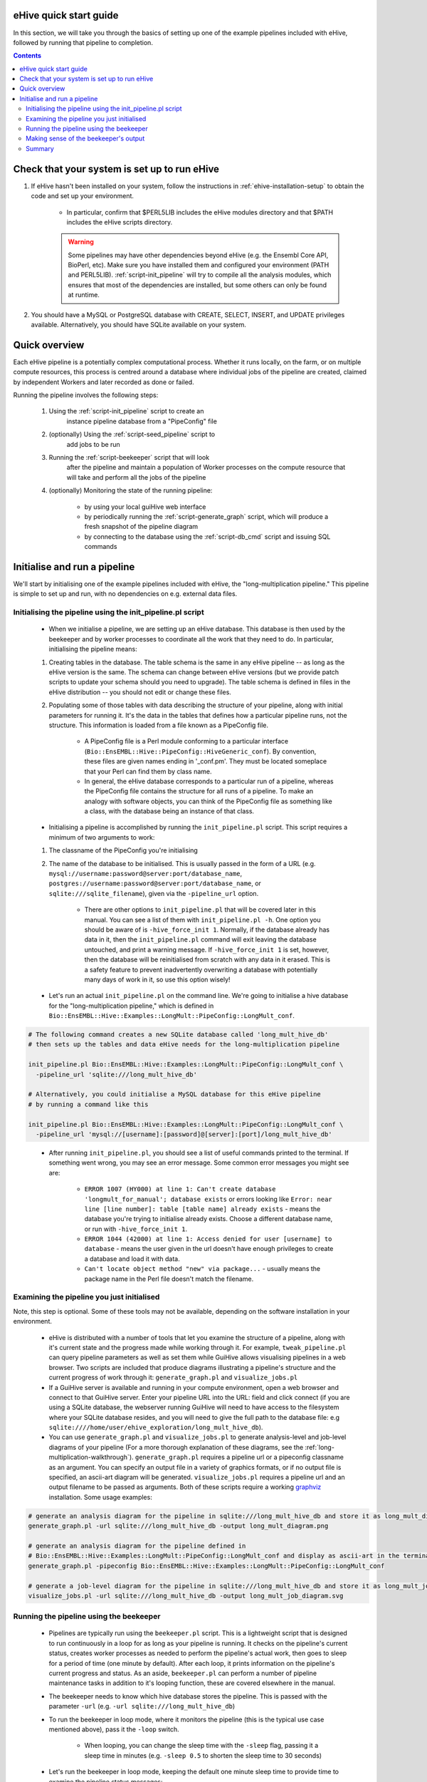 
eHive quick start guide
=======================

In this section, we will take you through the basics of setting up one of the example pipelines included with eHive, followed by running that pipeline to completion.

.. contents::

Check that your system is set up to run eHive
=============================================

#. If eHive hasn't been installed on your system, follow the instructions in :ref:`ehive-installation-setup` to obtain the code and set up your environment.

    - In particular, confirm that $PERL5LIB includes the eHive modules directory and that $PATH includes the eHive scripts directory.

    .. warning ::
        Some pipelines may have other dependencies beyond eHive (e.g. the
        Ensembl Core API, BioPerl, etc). Make sure you have installed them
        and configured your environment (PATH and PERL5LIB).
        :ref:`script-init_pipeline` will
        try to compile all the analysis modules, which ensures that most of
        the dependencies are installed, but some others can only be found
        at runtime.

#. You should have a MySQL or PostgreSQL database with CREATE, SELECT, INSERT, and UPDATE privileges available. Alternatively, you should have SQLite available on your system.


Quick overview
==============

Each eHive pipeline is a potentially complex computational process.
Whether it runs locally, on the farm, or on multiple compute resources,
this process is centred around a database where individual jobs of the
pipeline are created, claimed by independent Workers and later recorded as
done or failed.

Running the pipeline involves the following steps:

  #. Using the :ref:`script-init_pipeline` script to create an
       instance pipeline database from a "PipeConfig" file

  #. (optionally) Using the :ref:`script-seed_pipeline` script to
       add jobs to be run

  #. Running the :ref:`script-beekeeper` script that will look
       after the pipeline and maintain a population of Worker processes on
       the compute resource that will take and perform all the jobs of the
       pipeline

  #. (optionally) Monitoring the state of the running pipeline:

       - by using your local guiHive web interface

       - by periodically running the :ref:`script-generate_graph`
         script, which will produce a fresh snapshot of the pipeline
         diagram

       - by connecting to the database using the
         :ref:`script-db_cmd` script and issuing SQL commands


Initialise and run a pipeline
=============================

We'll start by initialising one of the example pipelines included with eHive, the "long-multiplication pipeline." This pipeline is simple to set up and run, with no dependencies on e.g. external data files.

Initialising the pipeline using the init_pipeline.pl script
-----------------------------------------------------------

    - When we initialise a pipeline, we are setting up an eHive database. This database is then used by the beekeeper and by worker processes to coordinate all the work that they need to do. In particular, initialising the pipeline means:

    #. Creating tables in the database. The table schema is the same in any eHive pipeline -- as long as the eHive version is the same. The schema can change between eHive versions (but we provide patch scripts to update your schema should you need to upgrade). The table schema is defined in files in the eHive distribution -- you should not edit or change these files.

    #. Populating some of those tables with data describing the structure of your pipeline, along with initial parameters for running it. It's the data in the tables that defines how a particular pipeline runs, not the structure. This information is loaded from a file known as a PipeConfig file.

        - A PipeConfig file is a Perl module conforming to a particular interface (``Bio::EnsEMBL::Hive::PipeConfig::HiveGeneric_conf``). By convention, these files are given names ending in '_conf.pm'. They must be located someplace that your Perl can find them by class name.

        - In general, the eHive database corresponds to a particular run of a pipeline, whereas the PipeConfig file contains the structure for all runs of a pipeline. To make an analogy with software objects, you can think of the PipeConfig file as something like a class, with the database being an instance of that class.

    - Initialising a pipeline is accomplished by running the ``init_pipeline.pl`` script. This script requires a minimum of two arguments to work:

    #. The classname of the PipeConfig you're initialising

    #. The name of the database to be initialised. This is usually passed in the form of a URL (e.g. ``mysql://username:password@server:port/database_name``, ``postgres://username:password@server:port/database_name``, or ``sqlite:///sqlite_filename``), given via the ``-pipeline_url`` option.

        - There are other options to ``init_pipeline.pl`` that will be covered later in this manual. You can see a list of them with ``init_pipeline.pl -h``. One option you should be aware of is ``-hive_force_init 1``. Normally, if the database already has data in it, then the ``init_pipeline.pl`` command will exit leaving the database untouched, and print a warning message. If ``-hive_force_init 1`` is set, however, then the database will be reinitialised from scratch with any data in it erased. This is a safety feature to prevent inadvertently overwriting a database with potentially many days of work in it, so use this option wisely!

    - Let's run an actual ``init_pipeline.pl`` on the command line. We're going to initialise a hive database for the "long-multiplication pipeline," which is defined in ``Bio::EnsEMBL::Hive::Examples::LongMult::PipeConfig::LongMult_conf``. 

.. code-block:: bash

    # The following command creates a new SQLite database called 'long_mult_hive_db'
    # then sets up the tables and data eHive needs for the long-multiplication pipeline

    init_pipeline.pl Bio::EnsEMBL::Hive::Examples::LongMult::PipeConfig::LongMult_conf \
      -pipeline_url 'sqlite:///long_mult_hive_db'

    # Alternatively, you could initialise a MySQL database for this eHive pipeline
    # by running a command like this

    init_pipeline.pl Bio::EnsEMBL::Hive::Examples::LongMult::PipeConfig::LongMult_conf \
      -pipeline_url 'mysql://[username]:[password]@[server]:[port]/long_mult_hive_db'

..

    - After running ``init_pipeline.pl``, you should see a list of useful commands printed to the terminal. If something went wrong, you may see an error message. Some common error messages you might see are:

        - ``ERROR 1007 (HY000) at line 1: Can't create database 'longmult_for_manual'; database exists`` or errors looking like ``Error: near line [line number]: table [table name] already exists`` - means the database you're trying to initialise already exists. Choose a different database name, or run with ``-hive_force_init 1``.

        - ``ERROR 1044 (42000) at line 1: Access denied for user [username] to database`` - means the user given in the url doesn't have enough privileges to create a database and load it with data.

        - ``Can't locate object method "new" via package...`` - usually means the package name in the Perl file doesn't match the filename.

Examining the pipeline you just initialised
-------------------------------------------

Note, this step is optional. Some of these tools may not be available, depending on the software installation in your environment.

    - eHive is distributed with a number of tools that let you examine the structure of a pipeline, along with it's current state and the progress made while working through it. For example, ``tweak_pipeline.pl`` can query pipeline parameters as well as set them while GuiHive allows visualising pipelines in a web browser. Two scripts are included that produce diagrams illustrating a pipeline's structure and the current progress of work through it: ``generate_graph.pl`` and ``visualize_jobs.pl``

    - If a GuiHive server is available and running in your compute environment, open a web browser and connect to that GuiHive server. Enter your pipeline URL into the URL: field and click connect (if you are using a SQLite database, the webserver running GuiHive will need to have access to the filesystem where your SQLite database resides, and you will need to give the full path to the database file: e.g ``sqlite:////home/user/ehive_exploration/long_mult_hive_db``).

    - You can use ``generate_graph.pl`` and ``visualize_jobs.pl`` to generate analysis-level and job-level diagrams of your pipeline (For a more thorough explanation of these diagrams, see the :ref:`long-multiplication-walkthrough`). ``generate_graph.pl`` requires a pipeline url or a pipeconfig classname as an argument. You can specify an output file in a variety of graphics formats, or if no output file is specified, an ascii-art diagram will be generated. ``visualize_jobs.pl`` requires a pipeline url and an output filename to be passed as arguments. Both of these scripts require a working `graphviz <http://www.graphviz.org/>`__ installation. Some usage examples:

.. code-block:: bash

    # generate an analysis diagram for the pipeline in sqlite:///long_mult_hive_db and store it as long_mult_diagram.png
    generate_graph.pl -url sqlite:///long_mult_hive_db -output long_mult_diagram.png

    # generate an analysis diagram for the pipeline defined in
    # Bio::EnsEMBL::Hive::Examples::LongMult::PipeConfig::LongMult_conf and display as ascii-art in the terminal
    generate_graph.pl -pipeconfig Bio::EnsEMBL::Hive::Examples::LongMult::PipeConfig::LongMult_conf

    # generate a job-level diagram for the pipeline in sqlite:///long_mult_hive_db and store it as long_mult_job_diagram.svg
    visualize_jobs.pl -url sqlite:///long_mult_hive_db -output long_mult_job_diagram.svg

Running the pipeline using the beekeeper
----------------------------------------

    - Pipelines are typically run using the ``beekeeper.pl`` script. This is a lightweight script that is designed to run continuously in a loop for as long as your pipeline is running. It checks on the pipeline's current status, creates worker processes as needed to perform the pipeline's actual work, then goes to sleep for a period of time (one minute by default). After each loop, it prints information on the pipeline's current progress and status. As an aside, ``beekeeper.pl`` can perform a number of pipeline maintenance tasks in addition to it's looping function, these are covered elsewhere in the manual.

    - The beekeeper needs to know which hive database stores the pipeline. This is passed with the parameter ``-url`` (e.g. ``-url sqlite:///long_mult_hive_db``)

    - To run the beekeeper in loop mode, where it monitors the pipeline (this is the typical use case mentioned above), pass it the ``-loop`` switch.

        - When looping, you can change the sleep time with the ``-sleep`` flag, passing it a sleep time in minutes (e.g. ``-sleep 0.5`` to shorten the sleep time to 30 seconds)

    - Let's run the beekeeper in loop mode, keeping the default one minute sleep time to provide time to examine the pipeline status messages:

.. code-block:: bash

    # Here is the beekeeper command pointing to the SQLite database initialised in the previous step.
    # Substitute the database url as needed to point to the database you initialised

    beekeeper.pl -url 'sqlite:///long_mult_hive_db' -loop

..

    - You may notice that was one of the "useful commands" listed after running init_pipeline.pl, so you could just copy and paste it to the command line.

    - For this "long multiplication pipeline" the beekeeper should loop three or four times before stopping and returning you to the command prompt. The exact number of loops will depend on your particular system.

    - Many pipelines take a long time to run, so it's usually more convenient to run ``beekeeper.pl`` in some sort of detachable terminal such as `screen <https://www.gnu.org/software/screen/>`__ or `tmux <https://tmux.github.io/>`__ .

    - Last note about Beekeeper: you can see it as a pump. Its task is to
      add new workers to maintain the job flow. If you kill Beekeeper, you
      stop the pump, but the water is still flowing, i.e. the workers are
      not killed but still running. To actually kill the workers, you have
      to use the specific commands of your grid engine (e.g. ``bkill`` for
      Platform LSF).



Making sense of the beekeeper's output
--------------------------------------

    - The beekeeper's output can appear dense and a bit cryptic. However, it is organised into logical sections, with some parts useful for monitoring that your pipeline is OK, with other parts more useful for advanced techniques such as pipeline optimisation.

    - Let's deconstruct the output from a typical beekeeper loop:

        - Each loop begins with a "Beekeeper : loop #N ================= line"

        - There will be a couple of lines starting with "GarbageCollector:" - advanced users may find the information here useful for performance tuning or troubleshooting.

        - There will then be a table showing work that is pending or in progress. This section is the most important to pay attention to in day-to-day eHive operation. These lines show progress being made through the pipeline, and can also provide an early warning sign of trouble. This table has the following columns:

          #. The analysis name and analysis ID number.

          #. The status of the analysis (typically, :hivestatus:`<LOADING>LOADING`, :hivestatus:`<READY>READY`, :hivestatus:`<ALL_CLAIMED>ALL_CLAIMED`, possibly :hivestatus:`<FAILED>FAILED`). Analyses that are done are not shown in this table.

          #. A job summary, showing the number of :hivestatus:`<READY>[r]eady`, :hivestatus:`<SEMAPHORED>[s]emaphored`, :hivestatus:`<INPROGRESS>[i]n-progress`, and :hivestatus:`<DONE>[d]one` jobs in the analysis

          #. Average runtime for jobs in the analysis,

          #. Number of workers working on this analysis

          #. Hive-capacity and analysis-capacity settings for this analysis

          #. Last time the beekeeper performed an internal-bookkeeping synchronization on this analysis.

        - There will then be a summary of progress through the pipeline

        - The next several lines show the beekeeper's plan to create new workers for the pipeline. This can be useful for debugging.

        - Finally, the beekeeper will announce it is going to sleep.

Summary
-------

    - Once eHive is installed, initialising and running pipelines is fairly simple

    #. Initialise the pipeline with init_pipeline.pl

    #. Run beekeeper.pl, pointing it at the pipeline database, until the work is finished.

